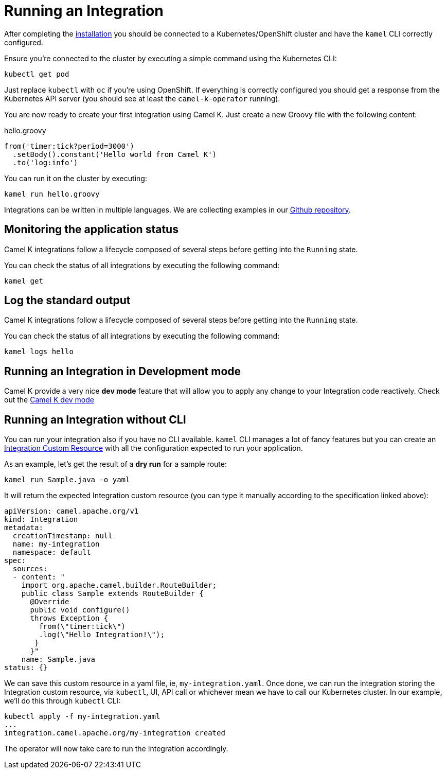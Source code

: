 [[running-integration]]
= Running an Integration

After completing the xref:installation/installation.adoc[installation] you should be connected to a Kubernetes/OpenShift cluster
and have the `kamel` CLI correctly configured.

Ensure you're connected to the cluster by executing a simple command using the Kubernetes CLI:

```
kubectl get pod
```

Just replace `kubectl` with `oc` if you're using OpenShift. If everything is correctly configured you should get a response from the Kubernetes API
server (you should see at least the `camel-k-operator` running).

You are now ready to create your first integration using Camel K. Just create a new Groovy file with the following content:

.hello.groovy
```groovy
from('timer:tick?period=3000')
  .setBody().constant('Hello world from Camel K')
  .to('log:info')
```

You can run it on the cluster by executing:

```
kamel run hello.groovy
```

Integrations can be written in multiple languages. We are collecting examples in our https://github.com/apache/camel-k/[Github repository].

[[monitoring-integration]]
== Monitoring the application status

Camel K integrations follow a lifecycle composed of several steps before getting into the `Running` state.

You can check the status of all integrations by executing the following command:

```
kamel get
```

[[logging-integration]]
== Log the standard output

Camel K integrations follow a lifecycle composed of several steps before getting into the `Running` state.

You can check the status of all integrations by executing the following command:

```
kamel logs hello
```

[[dev-mode-integration]]
== Running an Integration in Development mode

Camel K provide a very nice **dev mode** feature that will allow you to apply any change to your Integration code reactively. Check out the xref:running/dev-mode.adoc[Camel K dev mode]

[[no-cli-integration]]
== Running an Integration without CLI

You can run your integration also if you have no CLI available. `kamel` CLI manages a lot of fancy features but you can create an xref:apis/camel-k.adoc#_camel_apache_org_v1_Integration[Integration Custom Resource] with all the configuration expected to run your application.

As an example, let's get the result of a **dry run** for a sample route: 

```
kamel run Sample.java -o yaml
```

It will return the expected Integration custom resource (you can type it manually according to the specification linked above):

```
apiVersion: camel.apache.org/v1
kind: Integration
metadata:
  creationTimestamp: null
  name: my-integration
  namespace: default
spec:
  sources:
  - content: "
    import org.apache.camel.builder.RouteBuilder;
    public class Sample extends RouteBuilder {
      @Override
      public void configure()
      throws Exception {
        from(\"timer:tick\")
        .log(\"Hello Integration!\");
       }
      }"
    name: Sample.java
status: {}
```

We can save this custom resource in a yaml file, ie, `my-integration.yaml`. Once done, we can run the integration storing the Integration custom resource, via `kubectl`, UI, API call or whichever mean we have to call our Kubernetes cluster. In our example, we'll do this through `kubectl` CLI:

```
kubectl apply -f my-integration.yaml
...
integration.camel.apache.org/my-integration created
```

The operator will now take care to run the Integration accordingly.
